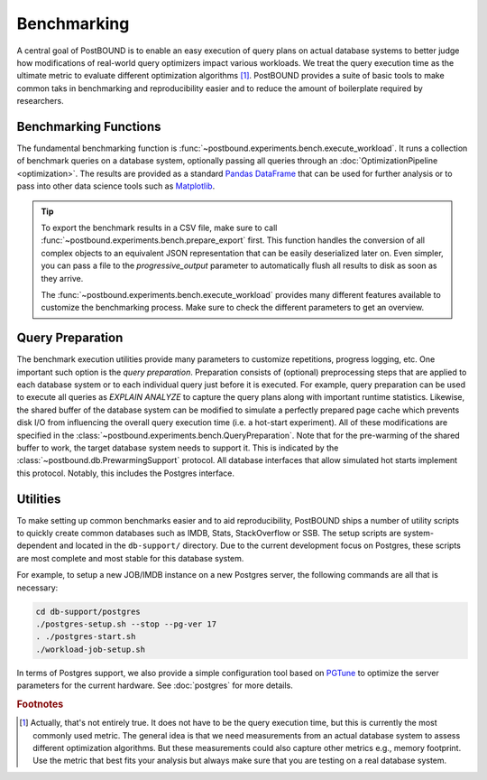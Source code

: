 Benchmarking
============

A central goal of PostBOUND is to enable an easy execution of query plans on actual database systems to better judge how
modifications of real-world query optimizers impact various workloads. We treat the query execution time as the ultimate
metric to evaluate different optimization algorithms [#eval-metrics]_.
PostBOUND provides a suite of basic tools to make common taks in benchmarking and reproducibility easier and to reduce the
amount of boilerplate required by researchers.

Benchmarking Functions
----------------------

The fundamental benchmarking function is :func:`~postbound.experiments.bench.execute_workload`.
It runs a collection of benchmark queries on a database system, optionally passing all queries through an
:doc:`OptimizationPipeline <optimization>`.
The results are provided as a standard
`Pandas DataFrame <https://pandas.pydata.org/docs/user_guide/dsintro.html#dataframe>`_ that can be used for further
analysis or to pass into other data science tools such as `Matplotlib <https://matplotlib.org/>`_.

.. tip::
    To export the benchmark results in a CSV file, make sure to call :func:`~postbound.experiments.bench.prepare_export`
    first. This function handles the conversion of all complex objects to an equivalent JSON representation that can be
    easily deserialized later on.
    Even simpler, you can pass a file to the *progressive_output* parameter to automatically flush all results to disk as soon
    as they arrive.

    The :func:`~postbound.experiments.bench.execute_workload` provides many different features available to customize the
    benchmarking process. Make sure to check the different parameters to get an overview.


Query Preparation
-----------------

The benchmark execution utilities provide many parameters to customize repetitions, progress logging, etc.
One important such option is the *query preparation*. Preparation consists of (optional) preprocessing steps that are
applied to each database system or to each individual query just before it is executed. For example, query preparation can
be used to execute all queries as *EXPLAIN ANALYZE* to capture the query plans along with important runtime statistics.
Likewise, the shared buffer of the database system can be modified to simulate a perfectly prepared page cache which
prevents disk I/O from influencing the overall query execution time (i.e. a hot-start experiment).
All of these modifications are specified in the :class:`~postbound.experiments.bench.QueryPreparation`.
Note that for the pre-warming of the shared buffer to work, the target database system needs to support it. This is
indicated by the :class:`~postbound.db.PrewarmingSupport` protocol. All database interfaces that allow simulated hot starts
implement this protocol. Notably, this includes the Postgres interface.


Utilities
---------

To make setting up common benchmarks easier and to aid reproducibility, PostBOUND ships a number of utility scripts to
quickly create common databases such as IMDB, Stats, StackOverflow or SSB. The setup scripts are system-dependent and
located in the ``db-support/`` directory. Due to the current development focus on Postgres, these scripts are most complete
and most stable for this database system.

For example, to setup a new JOB/IMDB instance on a new Postgres server, the following commands are all that is necessary:

.. code-block:: bash

    cd db-support/postgres
    ./postgres-setup.sh --stop --pg-ver 17
    . ./postgres-start.sh
    ./workload-job-setup.sh

In terms of Postgres support, we also provide a simple configuration tool based on
`PGTune <https://pgtune.leopard.in.ua/>`_ to optimize the server parameters for the current hardware.
See :doc:`postgres` for more details.


.. rubric:: Footnotes

.. [#eval-metrics] Actually, that's not entirely true. It does not have to be the query execution time, but this is
                   currently the most commonly used metric. The general idea is that we need measurements from an actual
                   database system to assess different optimization algorithms. But these measurements could also capture
                   other metrics e.g., memory footprint. Use the metric that best fits your analysis but always make sure
                   that you are testing on a real database system.
